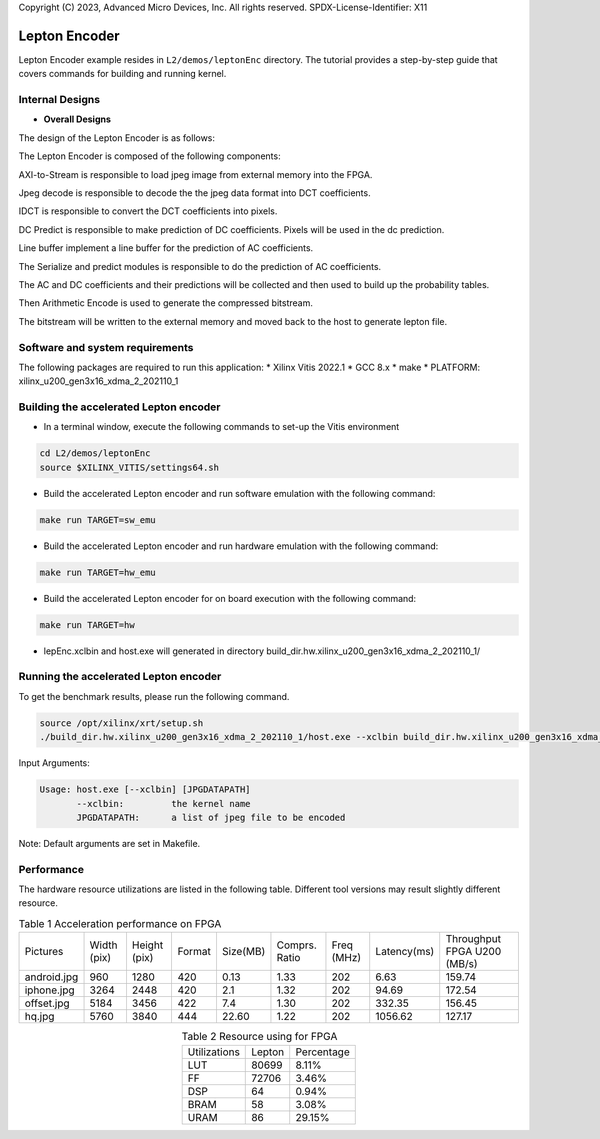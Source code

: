 .. 
Copyright (C) 2023, Advanced Micro Devices, Inc. All rights reserved.
SPDX-License-Identifier: X11

.. _l2_kernel_lepton_encoder:

===========
Lepton Encoder
===========

Lepton Encoder example resides in ``L2/demos/leptonEnc`` directory. The tutorial provides a step-by-step guide that covers commands for building and running kernel.

Internal Designs
================

* **Overall Designs**

The design of the Lepton Encoder is as follows:

.. image:: /images/leptonEncoder.png
   :alt: Block Design of Lepton Encoder
   :align: center

The Lepton Encoder is composed of the following components:

AXI-to-Stream is responsible to load jpeg image from external memory into the FPGA.

Jpeg decode is responsible to decode the the jpeg data format into DCT coefficients.

IDCT is responsible to convert the DCT coefficients into pixels.

DC Predict is responsible to make prediction of DC coefficients. Pixels will be used in the dc prediction.

Line buffer implement a line buffer for the prediction of AC coefficients.

The Serialize and predict modules is responsible to do the prediction of AC coefficients.

The AC and DC coefficients and their predictions will be collected and then used to build up the probability tables.

Then Arithmetic Encode is used to generate the compressed bitstream.

The bitstream will be written to the external memory and moved back to the host to generate lepton file.

Software and system requirements
================================

The following packages are required to run this application:
* Xilinx Vitis 2022.1
* GCC 8.x
* make
* PLATFORM: xilinx_u200_gen3x16_xdma_2_202110_1

Building the accelerated Lepton encoder
=====================================

* In a terminal window, execute the following commands to set-up the Vitis environment

.. code-block:: bash

    cd L2/demos/leptonEnc
    source $XILINX_VITIS/settings64.sh 

* Build the accelerated Lepton encoder and run software emulation with the following command:

.. code-block:: bash

    make run TARGET=sw_emu

* Build the accelerated Lepton encoder and run hardware emulation with the following command:

.. code-block:: bash

    make run TARGET=hw_emu

* Build the accelerated Lepton encoder for on board execution with the following command:

.. code-block:: bash

    make run TARGET=hw

* lepEnc.xclbin and host.exe will generated in directory build_dir.hw.xilinx_u200_gen3x16_xdma_2_202110_1/


Running the accelerated Lepton encoder
===============

To get the benchmark results, please run the following command.

.. code-block:: bash
   
   source /opt/xilinx/xrt/setup.sh
   ./build_dir.hw.xilinx_u200_gen3x16_xdma_2_202110_1/host.exe --xclbin build_dir.hw.xilinx_u200_gen3x16_xdma_2_202110_1/lepEnc.xclbin images

Input Arguments:

.. code-block:: bash

   Usage: host.exe [--xclbin] [JPGDATAPATH]
          --xclbin:         the kernel name
          JPGDATAPATH:      a list of jpeg file to be encoded

Note: Default arguments are set in Makefile.

Performance
=========

The hardware resource utilizations are listed in the following table.
Different tool versions may result slightly different resource.


.. table:: Table 1 Acceleration performance on FPGA
    :align: center

    +-----------------+-------------+--------------+--------+----------+---------------+------------+-------------+-----------------------------+
    |    Pictures     | Width (pix) | Height (pix) | Format | Size(MB) | Comprs. Ratio | Freq (MHz) | Latency(ms) | Throughput FPGA U200 (MB/s) |
    +-----------------+-------------+--------------+--------+----------+---------------+------------+-------------+-----------------------------+
    | android.jpg     |    960      |     1280     |  420   |   0.13   |      1.33     |    202     |     6.63    |            159.74           |
    +-----------------+-------------+--------------+--------+----------+---------------+------------+-------------+-----------------------------+
    | iphone.jpg      |    3264     |     2448     |  420   |   2.1    |      1.32     |    202     |    94.69    |            172.54           |
    +-----------------+-------------+--------------+--------+----------+---------------+------------+-------------+-----------------------------+
    | offset.jpg      |    5184     |     3456     |  422   |   7.4    |      1.30     |    202     |   332.35    |            156.45           |
    +-----------------+-------------+--------------+--------+----------+---------------+------------+-------------+-----------------------------+
    | hq.jpg          |    5760     |     3840     |  444   |  22.60   |      1.22     |    202     |  1056.62    |            127.17           |
    +-----------------+-------------+--------------+--------+----------+---------------+------------+-------------+-----------------------------+

.. table:: Table 2  Resource using for FPGA
    :align: center
    
    +---------------+--------------+------------+
    | Utilizations  |    Lepton    | Percentage |
    +---------------+--------------+------------+
    |     LUT       |     80699    |    8.11%   |
    +---------------+--------------+------------+
    |     FF        |     72706    |    3.46%   |
    +---------------+--------------+------------+
    |     DSP       |      64      |    0.94%   |
    +---------------+--------------+------------+
    |     BRAM      |      58      |    3.08%   |
    +---------------+--------------+------------+
    |     URAM      |      86      |   29.15%   |
    +---------------+--------------+------------+


.. Copyright © 2020–2023 Advanced Micro Devices, Inc
.. `Terms and Conditions <https://www.amd.com/en/corporate/copyright>`_.